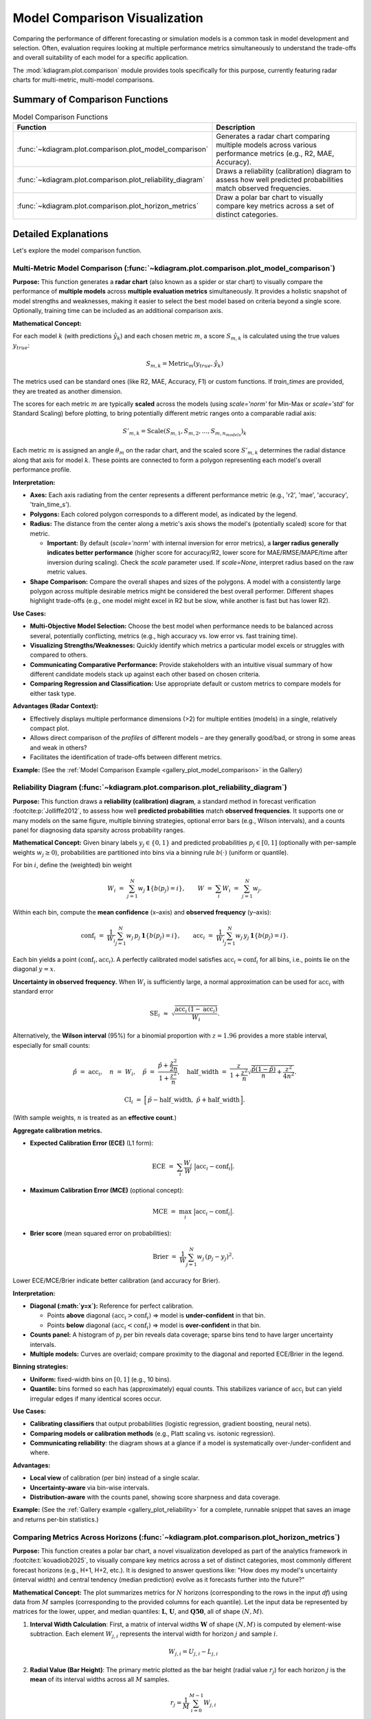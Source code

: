 .. _userguide_comparison:

==================================
Model Comparison Visualization 
==================================

Comparing the performance of different forecasting or simulation models
is a common task in model development and selection. Often, evaluation requires
looking at multiple performance metrics simultaneously to understand
the trade-offs and overall suitability of each model for a specific
application.

The :mod:`kdiagram.plot.comparison` module provides tools specifically
for this purpose, currently featuring radar charts for multi-metric,
multi-model comparisons.

Summary of Comparison Functions
-------------------------------

.. list-table:: Model Comparison Functions
   :widths: 40 60
   :header-rows: 1

   * - Function
     - Description
   * - :func:`~kdiagram.plot.comparison.plot_model_comparison`
     - Generates a radar chart comparing multiple models across
       various performance metrics (e.g., R2, MAE, Accuracy).
   * - :func:`~kdiagram.plot.comparison.plot_reliability_diagram`
     - Draws a reliability (calibration) diagram to assess how
       well predicted probabilities match observed frequencies.
   * - :func:`~kdiagram.plot.comparison.plot_horizon_metrics`
     - Draw a polar bar chart to visually compare key metrics across
       a set of distinct categories.

Detailed Explanations
---------------------

Let's explore the model comparison function.

.. _ug_plot_model_comparison:

Multi-Metric Model Comparison (:func:`~kdiagram.plot.comparison.plot_model_comparison`)
~~~~~~~~~~~~~~~~~~~~~~~~~~~~~~~~~~~~~~~~~~~~~~~~~~~~~~~~~~~~~~~~~~~~~~~~~~~~~~~~~~~~~~~~~

**Purpose:**
This function generates a **radar chart** (also known as a spider
or star chart) to visually compare the performance of **multiple
models** across **multiple evaluation metrics** simultaneously. It
provides a holistic snapshot of model strengths and weaknesses,
making it easier to select the best model based on criteria beyond
a single score. Optionally, training time can be included as an
additional comparison axis.

**Mathematical Concept:**

For each model :math:`k` (with predictions :math:`\hat{y}_k`) and
each chosen metric :math:`m`, a score :math:`S_{m,k}` is calculated
using the true values :math:`y_{true}`:

.. math::
    S_{m,k} = \text{Metric}_m(y_{true}, \hat{y}_k)

The metrics used can be standard ones (like R2, MAE, Accuracy, F1)
or custom functions. If `train_times` are provided, they are
treated as another dimension.

The scores for each metric :math:`m` are typically **scaled** across
the models (using `scale='norm'` for Min-Max or `scale='std'` for
Standard Scaling) before plotting, to bring potentially different
metric ranges onto a comparable radial axis:

.. math::
   S'_{m,k} = \text{Scale}(S_{m,1}, S_{m,2}, ..., S_{m,n_{models}})_k

Each metric :math:`m` is assigned an angle :math:`\theta_m` on the
radar chart, and the scaled score :math:`S'_{m,k}` determines the
radial distance along that axis for model :math:`k`. These points
are connected to form a polygon representing each model's overall
performance profile.

**Interpretation:**

* **Axes:** Each axis radiating from the center represents a
  different performance metric (e.g., 'r2', 'mae', 'accuracy',
  'train_time_s').
* **Polygons:** Each colored polygon corresponds to a different model,
  as indicated by the legend.
* **Radius:** The distance from the center along a metric's axis
  shows the model's (potentially scaled) score for that metric.
  
  * **Important:** By default (`scale='norm'` with internal inversion
    for error metrics), a **larger radius generally indicates
    better performance** (higher score for accuracy/R2, lower score
    for MAE/RMSE/MAPE/time after inversion during scaling). Check
    the `scale` parameter used. If `scale=None`, interpret radius
    based on the raw metric values.
* **Shape Comparison:** Compare the overall shapes and sizes of the
  polygons. A model with a consistently large polygon across multiple
  desirable metrics might be considered the best overall performer.
  Different shapes highlight trade-offs (e.g., one model might excel
  in R2 but be slow, while another is fast but has lower R2).

**Use Cases:**

* **Multi-Objective Model Selection:** Choose the best model when
  performance needs to be balanced across several, potentially
  conflicting, metrics (e.g., high accuracy vs. low error vs.
  fast training time).
* **Visualizing Strengths/Weaknesses:** Quickly identify which metrics
  a particular model excels or struggles with compared to others.
* **Communicating Comparative Performance:** Provide stakeholders with
  an intuitive visual summary of how different candidate models stack
  up against each other based on chosen criteria.
* **Comparing Regression and Classification:** Use appropriate default
  or custom metrics to compare models for either task type.

**Advantages (Radar Context):**

* Effectively displays multiple performance dimensions (>2) for
  multiple entities (models) in a single, relatively compact plot.
* Allows direct comparison of the *profiles* of different models
  – are they generally good/bad, or strong in some areas and weak
  in others?
* Facilitates the identification of trade-offs between different metrics.

**Example:**
(See the :ref:`Model Comparison Example <gallery_plot_model_comparison>`
in the Gallery)

.. raw:: html

   <hr>


.. _ug_plot_reliability:

Reliability Diagram (:func:`~kdiagram.plot.comparison.plot_reliability_diagram`)
~~~~~~~~~~~~~~~~~~~~~~~~~~~~~~~~~~~~~~~~~~~~~~~~~~~~~~~~~~~~~~~~~~~~~~~~~~~~~~~~

**Purpose:**
This function draws a **reliability (calibration) diagram**, a standard
method in forecast verification :footcite:p:`Jolliffe2012`, to assess how
well **predicted probabilities** match **observed frequencies**. It supports
one or many models on the same figure, multiple binning strategies, optional
error bars (e.g., Wilson intervals), and a counts panel for diagnosing data
sparsity across probability ranges.

**Mathematical Concept:**
Given binary labels :math:`y_j \in \{0,1\}` and predicted probabilities
:math:`p_j \in [0,1]` (optionally with per-sample weights
:math:`w_j \ge 0`), probabilities are partitioned into bins via a
binning rule :math:`b(\cdot)` (uniform or quantile).

For bin :math:`i`, define the (weighted) bin weight

.. math::
   W_i \;=\; \sum_{j=1}^{N} w_j \, \mathbf{1}\{ b(p_j) = i \}, 
   \qquad
   W \;=\; \sum_{i} W_i \;=\; \sum_{j=1}^{N} w_j.

Within each bin, compute the **mean confidence** (x–axis) and **observed
frequency** (y–axis):

.. math::
   \mathrm{conf}_i \;=\; 
   \frac{1}{W_i} \sum_{j=1}^{N} w_j \, p_j \, \mathbf{1}\{ b(p_j)=i \},
   \qquad
   \mathrm{acc}_i \;=\;
   \frac{1}{W_i} \sum_{j=1}^{N} w_j \, y_j \, \mathbf{1}\{ b(p_j)=i \}.

Each bin yields a point :math:`(\mathrm{conf}_i, \mathrm{acc}_i)`. A perfectly
calibrated model satisfies :math:`\mathrm{acc}_i \approx \mathrm{conf}_i` for
all bins, i.e., points lie on the diagonal :math:`y=x`.

**Uncertainty in observed frequency.**
When :math:`W_i` is sufficiently large, a normal approximation can be used for
:math:`\mathrm{acc}_i` with standard error

.. math::
   \mathrm{SE}_i \;\approx\; 
   \sqrt{ \frac{\mathrm{acc}_i \, (1-\mathrm{acc}_i)}{W_i} }.

Alternatively, the **Wilson interval** (95%) for a binomial proportion with
:math:`z = 1.96` provides a more stable interval, especially for small counts:

.. math::
   \hat{p} \;=\; \mathrm{acc}_i, \quad
   n \;=\; W_i, \quad
   \tilde{p} \;=\; \frac{\hat{p} + \frac{z^2}{2n}}
                         {1 + \frac{z^2}{n}}, \quad
   \mathrm{half\_width} \;=\;
   \frac{z}{1+\frac{z^2}{n}} 
   \sqrt{ \frac{\hat{p}(1-\hat{p})}{n} + \frac{z^2}{4n^2} }.

.. math::
   \mathrm{CI}_i \;=\; 
   \Big[\, \tilde{p} - \mathrm{half\_width},\;
           \tilde{p} + \mathrm{half\_width} \,\Big].

(With sample weights, :math:`n` is treated as an **effective count**.)

**Aggregate calibration metrics.**

* **Expected Calibration Error (ECE)** (L1 form):

  .. math::
     \mathrm{ECE} \;=\; \sum_{i} \frac{W_i}{W} 
     \;\big|\mathrm{acc}_i - \mathrm{conf}_i\big|.

* **Maximum Calibration Error (MCE)** (optional concept):

  .. math::
     \mathrm{MCE} \;=\; \max_i \;\big|\mathrm{acc}_i - \mathrm{conf}_i\big|.

* **Brier score** (mean squared error on probabilities):

  .. math::
     \mathrm{Brier} \;=\; 
     \frac{1}{W}\sum_{j=1}^{N} w_j \, (p_j - y_j)^2.
  
Lower ECE/MCE/Brier indicate better calibration (and accuracy for Brier).

**Interpretation:**

* **Diagonal (:math:`y=x`):** Reference for perfect calibration.

  * Points **above** diagonal :math:`(\mathrm{acc}_i > \mathrm{conf}_i)`
    ⇒ model is **under-confident** in that bin.
  * Points **below** diagonal :math:`(\mathrm{acc}_i < \mathrm{conf}_i)`
    ⇒ model is **over-confident** in that bin.
* **Counts panel:** A histogram of :math:`p_j` per bin reveals data
  coverage; sparse bins tend to have larger uncertainty intervals.
* **Multiple models:** Curves are overlaid; compare proximity to
  the diagonal and reported ECE/Brier in the legend.

**Binning strategies:**

* **Uniform:** fixed-width bins on :math:`[0,1]` (e.g., 10 bins).
* **Quantile:** bins formed so each has (approximately) equal counts.
  This stabilizes variance of :math:`\mathrm{acc}_i` but can yield
  irregular edges if many identical scores occur.

**Use Cases:**

* **Calibrating classifiers** that output probabilities (logistic regression,
  gradient boosting, neural nets).
* **Comparing models or calibration methods** (e.g., Platt scaling vs.
  isotonic regression).
* **Communicating reliability**: the diagram shows at a glance if a model
  is systematically over-/under-confident and where.

**Advantages:**

* **Local view** of calibration (per bin) instead of a single scalar.
* **Uncertainty-aware** via bin-wise intervals.
* **Distribution-aware** with the counts panel, showing score sharpness
  and data coverage.

**Example:**
(See the :ref:`Gallery example <gallery_plot_reliability>` for a complete,
runnable snippet that saves an image and returns per-bin statistics.)



.. raw:: html

   <hr>

.. _ug_plot_horizon_metrics:

Comparing Metrics Across Horizons (:func:`~kdiagram.plot.comparison.plot_horizon_metrics`)
~~~~~~~~~~~~~~~~~~~~~~~~~~~~~~~~~~~~~~~~~~~~~~~~~~~~~~~~~~~~~~~~~~~~~~~~~~~~~~~~~~~~~~~~~~~~

**Purpose:**
This function creates a polar bar chart, a novel visualization
developed as part of the analytics framework in :footcite:t:`kouadiob2025`,
to visually compare key metrics across a set of distinct categories,
most commonly different forecast horizons (e.g., H+1, H+2, etc.).
It is designed to answer questions like: "How does my model's
uncertainty (interval width) and central tendency (median prediction)
evolve as it forecasts further into the future?"

**Mathematical Concept:**
The plot summarizes metrics for :math:`N` horizons (corresponding to
the rows in the input `df`) using data from :math:`M` samples
(corresponding to the provided columns for each quantile). Let the
input data be represented by matrices for the lower, upper, and
median quantiles: :math:`\mathbf{L}`, :math:`\mathbf{U}`, and
:math:`\mathbf{Q50}`, all of shape :math:`(N, M)`.

1.  **Interval Width Calculation**: First, a matrix of interval
    widths :math:`\mathbf{W}` of shape :math:`(N, M)` is computed by
    element-wise subtraction. Each element :math:`W_{j,i}`
    represents the interval width for horizon :math:`j` and sample
    :math:`i`.

    .. math::

        W_{j,i} = U_{j,i} - L_{j,i}

2.  **Radial Value (Bar Height)**: The primary metric plotted as the
    bar height (radial value :math:`r_j`) for each horizon :math:`j`
    is the **mean** of its interval widths across all :math:`M`
    samples.

    .. math::

        r_j = \frac{1}{M} \sum_{i=0}^{M-1} W_{j,i}

    If `normalize_radius=True`, these values are then min-max scaled
    to the range `[0, 1]`.

3.  **Color Value**: The secondary metric, encoded as color, is the
    **mean of the Q50 values** for each horizon :math:`j`.

    .. math::

        c_j = \frac{1}{M} \sum_{i=0}^{M-1} Q50_{j,i}

    If `q50_cols` are not provided, the color value defaults to the
    radial value, :math:`c_j = r_j`. These color values are then mapped
    to a colormap via a standard normalization.

**Interpretation:**

* **Angle:** Each angular segment represents a different horizon or
  category, as specified by the ``xtick_labels`` parameter. The plot typically
  starts at the top (12 o'clock) and proceeds clockwise.
* **Radius (Bar Height):** The length of each bar indicates the
  magnitude of the primary metric (e.g., **mean interval width**).
  Longer bars signify larger values.
* **Color:** The color of each bar represents the magnitude of the
  secondary metric (e.g., **mean Q50 value**). The color bar on the
  side of the plot provides the scale for this metric.

**Use Cases:**

* **Analyzing Uncertainty Drift:** Track how a model's predictive
  uncertainty (interval width) grows or shrinks over a forecast horizon.
* **Comparing Forecast Magnitudes:** Simultaneously visualize how the
  central tendency (Q50) of the forecast changes along with its
  uncertainty.
* **Comparing Models:** Generate this plot for multiple models to
  compare their uncertainty profiles over time. A model with shorter,
  more stable bars may be preferable.
* **Categorical Performance:** The "horizons" can represent any set of
  categories, such as different geographic regions or model configurations,
  to compare aggregated metrics.

**Advantages (Polar Bar Context):**

* **Intuitive Comparison:** The circular layout allows for easy comparison
  of values across sequential categories.
* **Two-Dimensional Insight:** It effectively encodes two different
  metrics (bar height and bar color) for each category in a single,
  compact plot.
* **Highlights Trends:** Trends across horizons, such as consistently
  increasing uncertainty, are immediately apparent.

**Example:**
(See the :ref:`Horizon Metrics Example <gallery_plot_horizon_metrics>`
in the Gallery)

.. raw:: html

   <hr>

.. rubric:: References

.. footbibliography::